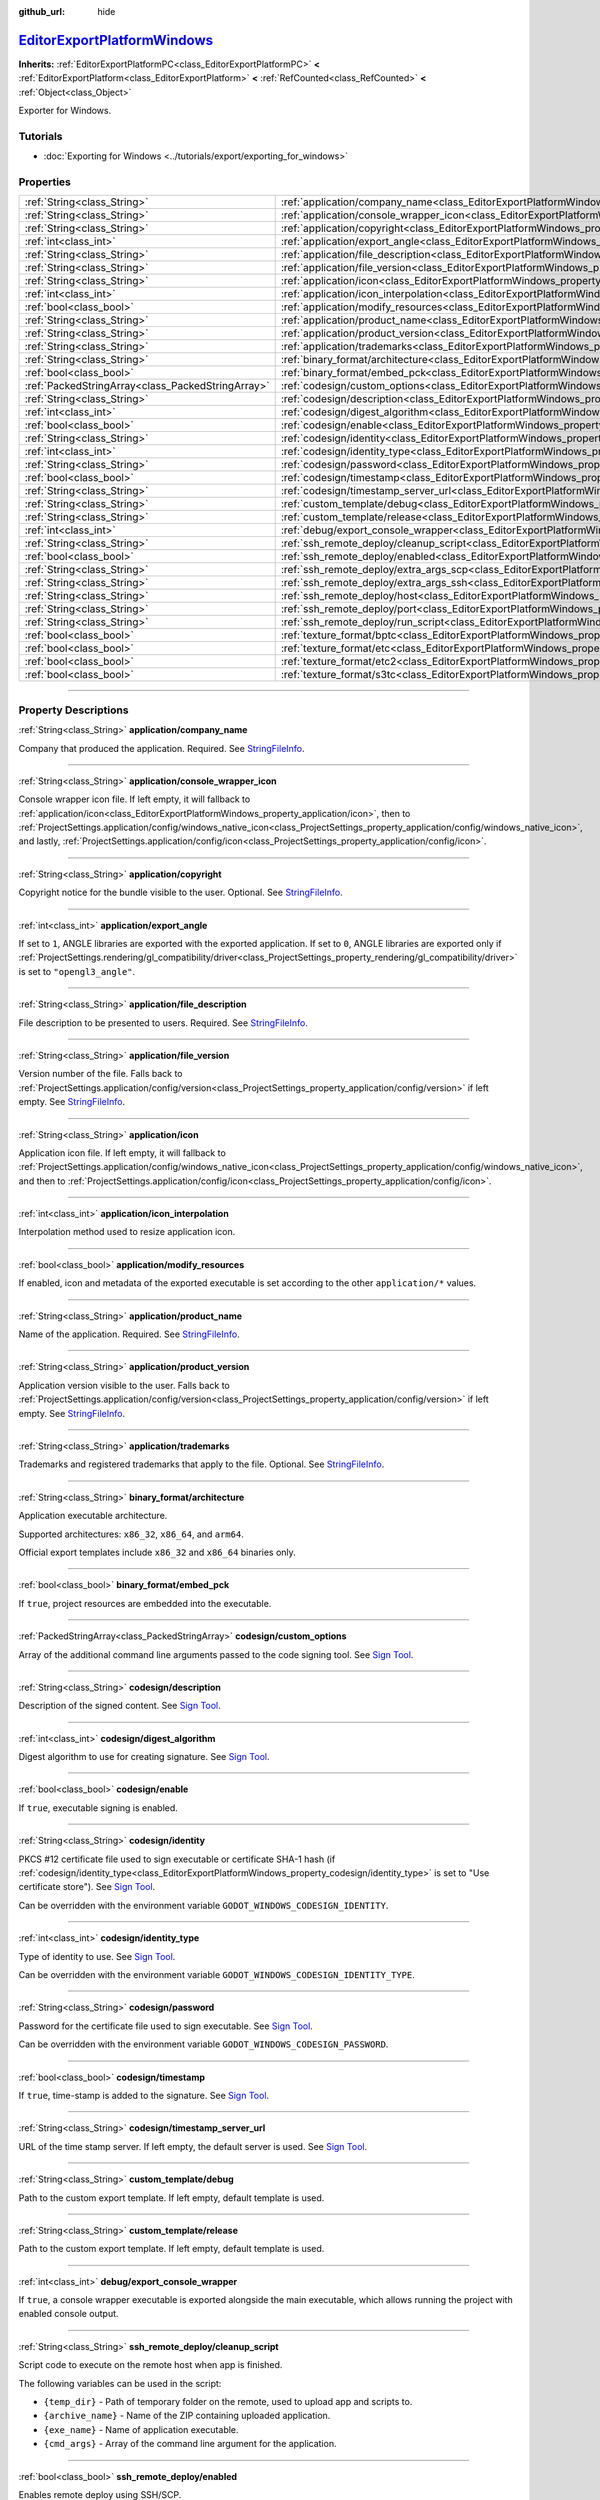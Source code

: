 :github_url: hide

.. DO NOT EDIT THIS FILE!!!
.. Generated automatically from Godot engine sources.
.. Generator: https://github.com/godotengine/godot/tree/master/doc/tools/make_rst.py.
.. XML source: https://github.com/godotengine/godot/tree/master/platform/windows/doc_classes/EditorExportPlatformWindows.xml.

.. _class_EditorExportPlatformWindows:

`EditorExportPlatformWindows <https://github.com/godotengine/godot/blob/master/platform/windows/export/export_plugin.h#L45>`_
=============================================================================================================================

**Inherits:** :ref:`EditorExportPlatformPC<class_EditorExportPlatformPC>` **<** :ref:`EditorExportPlatform<class_EditorExportPlatform>` **<** :ref:`RefCounted<class_RefCounted>` **<** :ref:`Object<class_Object>`

Exporter for Windows.

.. rst-class:: classref-introduction-group

Tutorials
---------

- :doc:`Exporting for Windows <../tutorials/export/exporting_for_windows>`

.. rst-class:: classref-reftable-group

Properties
----------

.. table::
   :widths: auto

   +---------------------------------------------------+----------------------------------------------------------------------------------------------------------------------+
   | :ref:`String<class_String>`                       | :ref:`application/company_name<class_EditorExportPlatformWindows_property_application/company_name>`                 |
   +---------------------------------------------------+----------------------------------------------------------------------------------------------------------------------+
   | :ref:`String<class_String>`                       | :ref:`application/console_wrapper_icon<class_EditorExportPlatformWindows_property_application/console_wrapper_icon>` |
   +---------------------------------------------------+----------------------------------------------------------------------------------------------------------------------+
   | :ref:`String<class_String>`                       | :ref:`application/copyright<class_EditorExportPlatformWindows_property_application/copyright>`                       |
   +---------------------------------------------------+----------------------------------------------------------------------------------------------------------------------+
   | :ref:`int<class_int>`                             | :ref:`application/export_angle<class_EditorExportPlatformWindows_property_application/export_angle>`                 |
   +---------------------------------------------------+----------------------------------------------------------------------------------------------------------------------+
   | :ref:`String<class_String>`                       | :ref:`application/file_description<class_EditorExportPlatformWindows_property_application/file_description>`         |
   +---------------------------------------------------+----------------------------------------------------------------------------------------------------------------------+
   | :ref:`String<class_String>`                       | :ref:`application/file_version<class_EditorExportPlatformWindows_property_application/file_version>`                 |
   +---------------------------------------------------+----------------------------------------------------------------------------------------------------------------------+
   | :ref:`String<class_String>`                       | :ref:`application/icon<class_EditorExportPlatformWindows_property_application/icon>`                                 |
   +---------------------------------------------------+----------------------------------------------------------------------------------------------------------------------+
   | :ref:`int<class_int>`                             | :ref:`application/icon_interpolation<class_EditorExportPlatformWindows_property_application/icon_interpolation>`     |
   +---------------------------------------------------+----------------------------------------------------------------------------------------------------------------------+
   | :ref:`bool<class_bool>`                           | :ref:`application/modify_resources<class_EditorExportPlatformWindows_property_application/modify_resources>`         |
   +---------------------------------------------------+----------------------------------------------------------------------------------------------------------------------+
   | :ref:`String<class_String>`                       | :ref:`application/product_name<class_EditorExportPlatformWindows_property_application/product_name>`                 |
   +---------------------------------------------------+----------------------------------------------------------------------------------------------------------------------+
   | :ref:`String<class_String>`                       | :ref:`application/product_version<class_EditorExportPlatformWindows_property_application/product_version>`           |
   +---------------------------------------------------+----------------------------------------------------------------------------------------------------------------------+
   | :ref:`String<class_String>`                       | :ref:`application/trademarks<class_EditorExportPlatformWindows_property_application/trademarks>`                     |
   +---------------------------------------------------+----------------------------------------------------------------------------------------------------------------------+
   | :ref:`String<class_String>`                       | :ref:`binary_format/architecture<class_EditorExportPlatformWindows_property_binary_format/architecture>`             |
   +---------------------------------------------------+----------------------------------------------------------------------------------------------------------------------+
   | :ref:`bool<class_bool>`                           | :ref:`binary_format/embed_pck<class_EditorExportPlatformWindows_property_binary_format/embed_pck>`                   |
   +---------------------------------------------------+----------------------------------------------------------------------------------------------------------------------+
   | :ref:`PackedStringArray<class_PackedStringArray>` | :ref:`codesign/custom_options<class_EditorExportPlatformWindows_property_codesign/custom_options>`                   |
   +---------------------------------------------------+----------------------------------------------------------------------------------------------------------------------+
   | :ref:`String<class_String>`                       | :ref:`codesign/description<class_EditorExportPlatformWindows_property_codesign/description>`                         |
   +---------------------------------------------------+----------------------------------------------------------------------------------------------------------------------+
   | :ref:`int<class_int>`                             | :ref:`codesign/digest_algorithm<class_EditorExportPlatformWindows_property_codesign/digest_algorithm>`               |
   +---------------------------------------------------+----------------------------------------------------------------------------------------------------------------------+
   | :ref:`bool<class_bool>`                           | :ref:`codesign/enable<class_EditorExportPlatformWindows_property_codesign/enable>`                                   |
   +---------------------------------------------------+----------------------------------------------------------------------------------------------------------------------+
   | :ref:`String<class_String>`                       | :ref:`codesign/identity<class_EditorExportPlatformWindows_property_codesign/identity>`                               |
   +---------------------------------------------------+----------------------------------------------------------------------------------------------------------------------+
   | :ref:`int<class_int>`                             | :ref:`codesign/identity_type<class_EditorExportPlatformWindows_property_codesign/identity_type>`                     |
   +---------------------------------------------------+----------------------------------------------------------------------------------------------------------------------+
   | :ref:`String<class_String>`                       | :ref:`codesign/password<class_EditorExportPlatformWindows_property_codesign/password>`                               |
   +---------------------------------------------------+----------------------------------------------------------------------------------------------------------------------+
   | :ref:`bool<class_bool>`                           | :ref:`codesign/timestamp<class_EditorExportPlatformWindows_property_codesign/timestamp>`                             |
   +---------------------------------------------------+----------------------------------------------------------------------------------------------------------------------+
   | :ref:`String<class_String>`                       | :ref:`codesign/timestamp_server_url<class_EditorExportPlatformWindows_property_codesign/timestamp_server_url>`       |
   +---------------------------------------------------+----------------------------------------------------------------------------------------------------------------------+
   | :ref:`String<class_String>`                       | :ref:`custom_template/debug<class_EditorExportPlatformWindows_property_custom_template/debug>`                       |
   +---------------------------------------------------+----------------------------------------------------------------------------------------------------------------------+
   | :ref:`String<class_String>`                       | :ref:`custom_template/release<class_EditorExportPlatformWindows_property_custom_template/release>`                   |
   +---------------------------------------------------+----------------------------------------------------------------------------------------------------------------------+
   | :ref:`int<class_int>`                             | :ref:`debug/export_console_wrapper<class_EditorExportPlatformWindows_property_debug/export_console_wrapper>`         |
   +---------------------------------------------------+----------------------------------------------------------------------------------------------------------------------+
   | :ref:`String<class_String>`                       | :ref:`ssh_remote_deploy/cleanup_script<class_EditorExportPlatformWindows_property_ssh_remote_deploy/cleanup_script>` |
   +---------------------------------------------------+----------------------------------------------------------------------------------------------------------------------+
   | :ref:`bool<class_bool>`                           | :ref:`ssh_remote_deploy/enabled<class_EditorExportPlatformWindows_property_ssh_remote_deploy/enabled>`               |
   +---------------------------------------------------+----------------------------------------------------------------------------------------------------------------------+
   | :ref:`String<class_String>`                       | :ref:`ssh_remote_deploy/extra_args_scp<class_EditorExportPlatformWindows_property_ssh_remote_deploy/extra_args_scp>` |
   +---------------------------------------------------+----------------------------------------------------------------------------------------------------------------------+
   | :ref:`String<class_String>`                       | :ref:`ssh_remote_deploy/extra_args_ssh<class_EditorExportPlatformWindows_property_ssh_remote_deploy/extra_args_ssh>` |
   +---------------------------------------------------+----------------------------------------------------------------------------------------------------------------------+
   | :ref:`String<class_String>`                       | :ref:`ssh_remote_deploy/host<class_EditorExportPlatformWindows_property_ssh_remote_deploy/host>`                     |
   +---------------------------------------------------+----------------------------------------------------------------------------------------------------------------------+
   | :ref:`String<class_String>`                       | :ref:`ssh_remote_deploy/port<class_EditorExportPlatformWindows_property_ssh_remote_deploy/port>`                     |
   +---------------------------------------------------+----------------------------------------------------------------------------------------------------------------------+
   | :ref:`String<class_String>`                       | :ref:`ssh_remote_deploy/run_script<class_EditorExportPlatformWindows_property_ssh_remote_deploy/run_script>`         |
   +---------------------------------------------------+----------------------------------------------------------------------------------------------------------------------+
   | :ref:`bool<class_bool>`                           | :ref:`texture_format/bptc<class_EditorExportPlatformWindows_property_texture_format/bptc>`                           |
   +---------------------------------------------------+----------------------------------------------------------------------------------------------------------------------+
   | :ref:`bool<class_bool>`                           | :ref:`texture_format/etc<class_EditorExportPlatformWindows_property_texture_format/etc>`                             |
   +---------------------------------------------------+----------------------------------------------------------------------------------------------------------------------+
   | :ref:`bool<class_bool>`                           | :ref:`texture_format/etc2<class_EditorExportPlatformWindows_property_texture_format/etc2>`                           |
   +---------------------------------------------------+----------------------------------------------------------------------------------------------------------------------+
   | :ref:`bool<class_bool>`                           | :ref:`texture_format/s3tc<class_EditorExportPlatformWindows_property_texture_format/s3tc>`                           |
   +---------------------------------------------------+----------------------------------------------------------------------------------------------------------------------+

.. rst-class:: classref-section-separator

----

.. rst-class:: classref-descriptions-group

Property Descriptions
---------------------

.. _class_EditorExportPlatformWindows_property_application/company_name:

.. rst-class:: classref-property

:ref:`String<class_String>` **application/company_name**

Company that produced the application. Required. See `StringFileInfo <https://learn.microsoft.com/en-us/windows/win32/menurc/stringfileinfo-block>`__.

.. rst-class:: classref-item-separator

----

.. _class_EditorExportPlatformWindows_property_application/console_wrapper_icon:

.. rst-class:: classref-property

:ref:`String<class_String>` **application/console_wrapper_icon**

Console wrapper icon file. If left empty, it will fallback to :ref:`application/icon<class_EditorExportPlatformWindows_property_application/icon>`, then to :ref:`ProjectSettings.application/config/windows_native_icon<class_ProjectSettings_property_application/config/windows_native_icon>`, and lastly, :ref:`ProjectSettings.application/config/icon<class_ProjectSettings_property_application/config/icon>`.

.. rst-class:: classref-item-separator

----

.. _class_EditorExportPlatformWindows_property_application/copyright:

.. rst-class:: classref-property

:ref:`String<class_String>` **application/copyright**

Copyright notice for the bundle visible to the user. Optional. See `StringFileInfo <https://learn.microsoft.com/en-us/windows/win32/menurc/stringfileinfo-block>`__.

.. rst-class:: classref-item-separator

----

.. _class_EditorExportPlatformWindows_property_application/export_angle:

.. rst-class:: classref-property

:ref:`int<class_int>` **application/export_angle**

If set to ``1``, ANGLE libraries are exported with the exported application. If set to ``0``, ANGLE libraries are exported only if :ref:`ProjectSettings.rendering/gl_compatibility/driver<class_ProjectSettings_property_rendering/gl_compatibility/driver>` is set to ``"opengl3_angle"``.

.. rst-class:: classref-item-separator

----

.. _class_EditorExportPlatformWindows_property_application/file_description:

.. rst-class:: classref-property

:ref:`String<class_String>` **application/file_description**

File description to be presented to users. Required. See `StringFileInfo <https://learn.microsoft.com/en-us/windows/win32/menurc/stringfileinfo-block>`__.

.. rst-class:: classref-item-separator

----

.. _class_EditorExportPlatformWindows_property_application/file_version:

.. rst-class:: classref-property

:ref:`String<class_String>` **application/file_version**

Version number of the file. Falls back to :ref:`ProjectSettings.application/config/version<class_ProjectSettings_property_application/config/version>` if left empty. See `StringFileInfo <https://learn.microsoft.com/en-us/windows/win32/menurc/stringfileinfo-block>`__.

.. rst-class:: classref-item-separator

----

.. _class_EditorExportPlatformWindows_property_application/icon:

.. rst-class:: classref-property

:ref:`String<class_String>` **application/icon**

Application icon file. If left empty, it will fallback to :ref:`ProjectSettings.application/config/windows_native_icon<class_ProjectSettings_property_application/config/windows_native_icon>`, and then to :ref:`ProjectSettings.application/config/icon<class_ProjectSettings_property_application/config/icon>`.

.. rst-class:: classref-item-separator

----

.. _class_EditorExportPlatformWindows_property_application/icon_interpolation:

.. rst-class:: classref-property

:ref:`int<class_int>` **application/icon_interpolation**

Interpolation method used to resize application icon.

.. rst-class:: classref-item-separator

----

.. _class_EditorExportPlatformWindows_property_application/modify_resources:

.. rst-class:: classref-property

:ref:`bool<class_bool>` **application/modify_resources**

If enabled, icon and metadata of the exported executable is set according to the other ``application/*`` values.

.. rst-class:: classref-item-separator

----

.. _class_EditorExportPlatformWindows_property_application/product_name:

.. rst-class:: classref-property

:ref:`String<class_String>` **application/product_name**

Name of the application. Required. See `StringFileInfo <https://learn.microsoft.com/en-us/windows/win32/menurc/stringfileinfo-block>`__.

.. rst-class:: classref-item-separator

----

.. _class_EditorExportPlatformWindows_property_application/product_version:

.. rst-class:: classref-property

:ref:`String<class_String>` **application/product_version**

Application version visible to the user. Falls back to :ref:`ProjectSettings.application/config/version<class_ProjectSettings_property_application/config/version>` if left empty. See `StringFileInfo <https://learn.microsoft.com/en-us/windows/win32/menurc/stringfileinfo-block>`__.

.. rst-class:: classref-item-separator

----

.. _class_EditorExportPlatformWindows_property_application/trademarks:

.. rst-class:: classref-property

:ref:`String<class_String>` **application/trademarks**

Trademarks and registered trademarks that apply to the file. Optional. See `StringFileInfo <https://learn.microsoft.com/en-us/windows/win32/menurc/stringfileinfo-block>`__.

.. rst-class:: classref-item-separator

----

.. _class_EditorExportPlatformWindows_property_binary_format/architecture:

.. rst-class:: classref-property

:ref:`String<class_String>` **binary_format/architecture**

Application executable architecture.

Supported architectures: ``x86_32``, ``x86_64``, and ``arm64``.

Official export templates include ``x86_32`` and ``x86_64`` binaries only.

.. rst-class:: classref-item-separator

----

.. _class_EditorExportPlatformWindows_property_binary_format/embed_pck:

.. rst-class:: classref-property

:ref:`bool<class_bool>` **binary_format/embed_pck**

If ``true``, project resources are embedded into the executable.

.. rst-class:: classref-item-separator

----

.. _class_EditorExportPlatformWindows_property_codesign/custom_options:

.. rst-class:: classref-property

:ref:`PackedStringArray<class_PackedStringArray>` **codesign/custom_options**

Array of the additional command line arguments passed to the code signing tool. See `Sign Tool <https://learn.microsoft.com/en-us/dotnet/framework/tools/signtool-exe>`__.

.. rst-class:: classref-item-separator

----

.. _class_EditorExportPlatformWindows_property_codesign/description:

.. rst-class:: classref-property

:ref:`String<class_String>` **codesign/description**

Description of the signed content. See `Sign Tool <https://learn.microsoft.com/en-us/dotnet/framework/tools/signtool-exe>`__.

.. rst-class:: classref-item-separator

----

.. _class_EditorExportPlatformWindows_property_codesign/digest_algorithm:

.. rst-class:: classref-property

:ref:`int<class_int>` **codesign/digest_algorithm**

Digest algorithm to use for creating signature. See `Sign Tool <https://learn.microsoft.com/en-us/dotnet/framework/tools/signtool-exe>`__.

.. rst-class:: classref-item-separator

----

.. _class_EditorExportPlatformWindows_property_codesign/enable:

.. rst-class:: classref-property

:ref:`bool<class_bool>` **codesign/enable**

If ``true``, executable signing is enabled.

.. rst-class:: classref-item-separator

----

.. _class_EditorExportPlatformWindows_property_codesign/identity:

.. rst-class:: classref-property

:ref:`String<class_String>` **codesign/identity**

PKCS #12 certificate file used to sign executable or certificate SHA-1 hash (if :ref:`codesign/identity_type<class_EditorExportPlatformWindows_property_codesign/identity_type>` is set to "Use certificate store"). See `Sign Tool <https://learn.microsoft.com/en-us/dotnet/framework/tools/signtool-exe>`__.

Can be overridden with the environment variable ``GODOT_WINDOWS_CODESIGN_IDENTITY``.

.. rst-class:: classref-item-separator

----

.. _class_EditorExportPlatformWindows_property_codesign/identity_type:

.. rst-class:: classref-property

:ref:`int<class_int>` **codesign/identity_type**

Type of identity to use. See `Sign Tool <https://learn.microsoft.com/en-us/dotnet/framework/tools/signtool-exe>`__.

Can be overridden with the environment variable ``GODOT_WINDOWS_CODESIGN_IDENTITY_TYPE``.

.. rst-class:: classref-item-separator

----

.. _class_EditorExportPlatformWindows_property_codesign/password:

.. rst-class:: classref-property

:ref:`String<class_String>` **codesign/password**

Password for the certificate file used to sign executable. See `Sign Tool <https://learn.microsoft.com/en-us/dotnet/framework/tools/signtool-exe>`__.

Can be overridden with the environment variable ``GODOT_WINDOWS_CODESIGN_PASSWORD``.

.. rst-class:: classref-item-separator

----

.. _class_EditorExportPlatformWindows_property_codesign/timestamp:

.. rst-class:: classref-property

:ref:`bool<class_bool>` **codesign/timestamp**

If ``true``, time-stamp is added to the signature. See `Sign Tool <https://learn.microsoft.com/en-us/dotnet/framework/tools/signtool-exe>`__.

.. rst-class:: classref-item-separator

----

.. _class_EditorExportPlatformWindows_property_codesign/timestamp_server_url:

.. rst-class:: classref-property

:ref:`String<class_String>` **codesign/timestamp_server_url**

URL of the time stamp server. If left empty, the default server is used. See `Sign Tool <https://learn.microsoft.com/en-us/dotnet/framework/tools/signtool-exe>`__.

.. rst-class:: classref-item-separator

----

.. _class_EditorExportPlatformWindows_property_custom_template/debug:

.. rst-class:: classref-property

:ref:`String<class_String>` **custom_template/debug**

Path to the custom export template. If left empty, default template is used.

.. rst-class:: classref-item-separator

----

.. _class_EditorExportPlatformWindows_property_custom_template/release:

.. rst-class:: classref-property

:ref:`String<class_String>` **custom_template/release**

Path to the custom export template. If left empty, default template is used.

.. rst-class:: classref-item-separator

----

.. _class_EditorExportPlatformWindows_property_debug/export_console_wrapper:

.. rst-class:: classref-property

:ref:`int<class_int>` **debug/export_console_wrapper**

If ``true``, a console wrapper executable is exported alongside the main executable, which allows running the project with enabled console output.

.. rst-class:: classref-item-separator

----

.. _class_EditorExportPlatformWindows_property_ssh_remote_deploy/cleanup_script:

.. rst-class:: classref-property

:ref:`String<class_String>` **ssh_remote_deploy/cleanup_script**

Script code to execute on the remote host when app is finished.

The following variables can be used in the script:

- ``{temp_dir}`` - Path of temporary folder on the remote, used to upload app and scripts to.

- ``{archive_name}`` - Name of the ZIP containing uploaded application.

- ``{exe_name}`` - Name of application executable.

- ``{cmd_args}`` - Array of the command line argument for the application.

.. rst-class:: classref-item-separator

----

.. _class_EditorExportPlatformWindows_property_ssh_remote_deploy/enabled:

.. rst-class:: classref-property

:ref:`bool<class_bool>` **ssh_remote_deploy/enabled**

Enables remote deploy using SSH/SCP.

.. rst-class:: classref-item-separator

----

.. _class_EditorExportPlatformWindows_property_ssh_remote_deploy/extra_args_scp:

.. rst-class:: classref-property

:ref:`String<class_String>` **ssh_remote_deploy/extra_args_scp**

Array of the additional command line arguments passed to the SCP.

.. rst-class:: classref-item-separator

----

.. _class_EditorExportPlatformWindows_property_ssh_remote_deploy/extra_args_ssh:

.. rst-class:: classref-property

:ref:`String<class_String>` **ssh_remote_deploy/extra_args_ssh**

Array of the additional command line arguments passed to the SSH.

.. rst-class:: classref-item-separator

----

.. _class_EditorExportPlatformWindows_property_ssh_remote_deploy/host:

.. rst-class:: classref-property

:ref:`String<class_String>` **ssh_remote_deploy/host**

Remote host SSH user name and address, in ``user@address`` format.

.. rst-class:: classref-item-separator

----

.. _class_EditorExportPlatformWindows_property_ssh_remote_deploy/port:

.. rst-class:: classref-property

:ref:`String<class_String>` **ssh_remote_deploy/port**

Remote host SSH port number.

.. rst-class:: classref-item-separator

----

.. _class_EditorExportPlatformWindows_property_ssh_remote_deploy/run_script:

.. rst-class:: classref-property

:ref:`String<class_String>` **ssh_remote_deploy/run_script**

Script code to execute on the remote host when running the app.

The following variables can be used in the script:

- ``{temp_dir}`` - Path of temporary folder on the remote, used to upload app and scripts to.

- ``{archive_name}`` - Name of the ZIP containing uploaded application.

- ``{exe_name}`` - Name of application executable.

- ``{cmd_args}`` - Array of the command line argument for the application.

.. rst-class:: classref-item-separator

----

.. _class_EditorExportPlatformWindows_property_texture_format/bptc:

.. rst-class:: classref-property

:ref:`bool<class_bool>` **texture_format/bptc**

If ``true``, project textures are exported in the BPTC format.

.. rst-class:: classref-item-separator

----

.. _class_EditorExportPlatformWindows_property_texture_format/etc:

.. rst-class:: classref-property

:ref:`bool<class_bool>` **texture_format/etc**

If ``true``, project textures are exported in the ETC format.

.. rst-class:: classref-item-separator

----

.. _class_EditorExportPlatformWindows_property_texture_format/etc2:

.. rst-class:: classref-property

:ref:`bool<class_bool>` **texture_format/etc2**

If ``true``, project textures are exported in the ETC2 format.

.. rst-class:: classref-item-separator

----

.. _class_EditorExportPlatformWindows_property_texture_format/s3tc:

.. rst-class:: classref-property

:ref:`bool<class_bool>` **texture_format/s3tc**

If ``true``, project textures are exported in the S3TC format.

.. |virtual| replace:: :abbr:`virtual (This method should typically be overridden by the user to have any effect.)`
.. |const| replace:: :abbr:`const (This method has no side effects. It doesn't modify any of the instance's member variables.)`
.. |vararg| replace:: :abbr:`vararg (This method accepts any number of arguments after the ones described here.)`
.. |constructor| replace:: :abbr:`constructor (This method is used to construct a type.)`
.. |static| replace:: :abbr:`static (This method doesn't need an instance to be called, so it can be called directly using the class name.)`
.. |operator| replace:: :abbr:`operator (This method describes a valid operator to use with this type as left-hand operand.)`
.. |bitfield| replace:: :abbr:`BitField (This value is an integer composed as a bitmask of the following flags.)`
